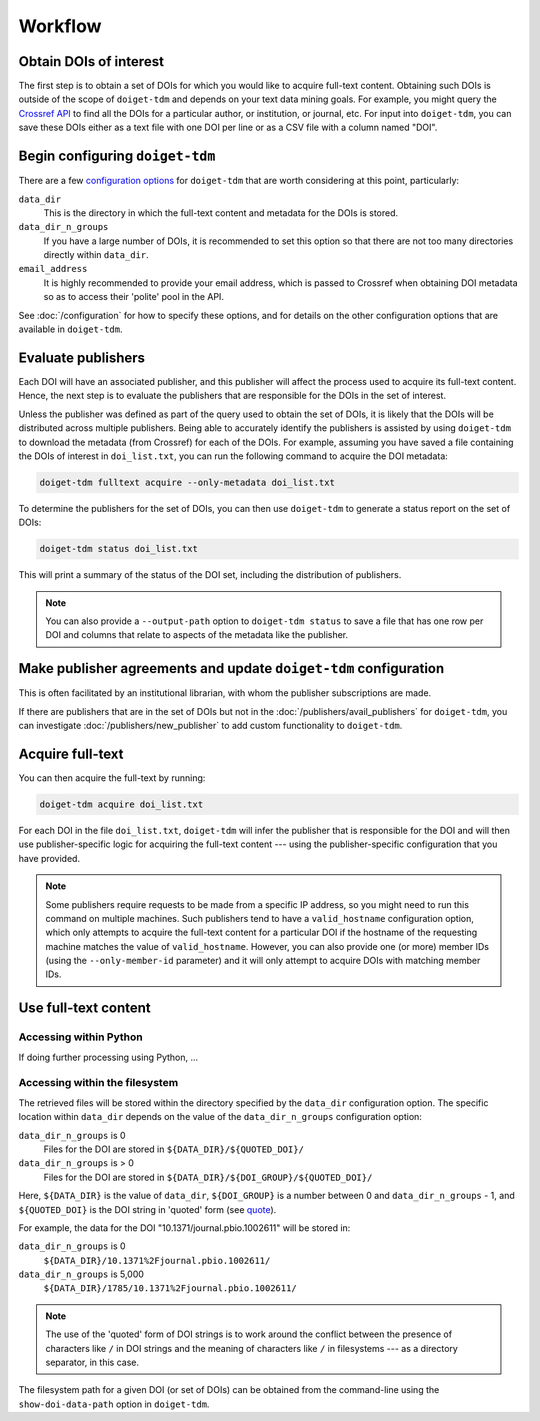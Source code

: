 Workflow
========

Obtain DOIs of interest
-----------------------

The first step is to obtain a set of DOIs for which you would like to acquire full-text content.
Obtaining such DOIs is outside of the scope of ``doiget-tdm`` and depends on your text data mining goals.
For example, you might query the `Crossref API <https://api.crossref.org/swagger-ui/index.html#/Works/get_works>`_ to find all the DOIs for a particular author, or institution, or journal, etc.
For input into ``doiget-tdm``, you can save these DOIs either as a text file with one DOI per line or as a CSV file with a column named "DOI".

Begin configuring ``doiget-tdm``
--------------------------------

There are a few `configuration options <configuration.html>`_ for ``doiget-tdm`` that are worth considering at this point, particularly:

``data_dir``
    This is the directory in which the full-text content and metadata for the DOIs is stored.

``data_dir_n_groups``
    If you have a large number of DOIs, it is recommended to set this option so that there are not too many directories directly within ``data_dir``.

``email_address``
    It is highly recommended to provide your email address, which is passed to Crossref when obtaining DOI metadata so as to access their 'polite' pool in the API.

See :doc:`/configuration` for how to specify these options, and for details on the other configuration options that are available in ``doiget-tdm``.


Evaluate publishers
-------------------

Each DOI will have an associated publisher, and this publisher will affect the process used to acquire its full-text content.
Hence, the next step is to evaluate the publishers that are responsible for the DOIs in the set of interest.

Unless the publisher was defined as part of the query used to obtain the set of DOIs, it is likely that the DOIs will be distributed across multiple publishers.
Being able to accurately identify the publishers is assisted by using ``doiget-tdm`` to download the metadata (from Crossref) for each of the DOIs.
For example, assuming you have saved a file containing the DOIs of interest in ``doi_list.txt``, you can run the following command to acquire the DOI metadata:

.. code-block:: bash

    doiget-tdm fulltext acquire --only-metadata doi_list.txt

To determine the publishers for the set of DOIs, you can then use ``doiget-tdm`` to generate a status report on the set of DOIs:

.. code-block:: bash

    doiget-tdm status doi_list.txt

This will print a summary of the status of the DOI set, including the distribution of publishers.

.. note::

    You can also provide a ``--output-path`` option to ``doiget-tdm status`` to save a file that has one row per DOI and columns that relate to aspects of the metadata like the publisher.

Make publisher agreements and update ``doiget-tdm`` configuration
-----------------------------------------------------------------

This is often facilitated by an institutional librarian, with whom the publisher subscriptions are made.

If there are publishers that are in the set of DOIs but not in the :doc:`/publishers/avail_publishers` for ``doiget-tdm``, you can investigate :doc:`/publishers/new_publisher` to add custom functionality to ``doiget-tdm``.


Acquire full-text
-----------------

You can then acquire the full-text by running:

.. code-block:: bash

    doiget-tdm acquire doi_list.txt


For each DOI in the file ``doi_list.txt``, ``doiget-tdm`` will infer the publisher that is responsible for the DOI and will then use publisher-specific logic for acquiring the full-text content --- using the publisher-specific configuration that you have provided.

.. note::

    Some publishers require requests to be made from a specific IP address, so you might need to run this command on multiple machines.
    Such publishers tend to have a ``valid_hostname`` configuration option, which only attempts to acquire the full-text content for a particular DOI if the hostname of the requesting machine matches the value of ``valid_hostname``.
    However, you can also provide one (or more) member IDs (using the ``--only-member-id`` parameter) and it will only attempt to acquire DOIs with matching member IDs.


Use full-text content
---------------------

Accessing within Python
~~~~~~~~~~~~~~~~~~~~~~~

If doing further processing using Python, ...


Accessing within the filesystem
~~~~~~~~~~~~~~~~~~~~~~~~~~~~~~~

The retrieved files will be stored within the directory specified by the ``data_dir`` configuration option.
The specific location within ``data_dir`` depends on the value of the ``data_dir_n_groups`` configuration option:

``data_dir_n_groups`` is 0
    Files for the DOI are stored in ``${DATA_DIR}/${QUOTED_DOI}/``

``data_dir_n_groups`` is > 0
    Files for the DOI are stored in ``${DATA_DIR}/${DOI_GROUP}/${QUOTED_DOI}/``

Here, ``${DATA_DIR}`` is the value of ``data_dir``, ``${DOI_GROUP}`` is a number between 0 and ``data_dir_n_groups`` - 1, and ``${QUOTED_DOI}`` is the DOI string in 'quoted' form (see `quote <https://docs.python.org/3/library/urllib.parse.html#urllib.parse.quote>`_).

For example, the data for the DOI "10.1371/journal.pbio.1002611" will be stored in:

``data_dir_n_groups`` is 0
    ``${DATA_DIR}/10.1371%2Fjournal.pbio.1002611/``

``data_dir_n_groups`` is 5,000
    ``${DATA_DIR}/1785/10.1371%2Fjournal.pbio.1002611/``

.. note::

    The use of the 'quoted' form of DOI strings is to work around the conflict between the presence of characters like ``/`` in DOI strings and the meaning of characters like ``/`` in filesystems --- as a directory separator, in this case.

The filesystem path for a given DOI (or set of DOIs) can be obtained from the command-line using the ``show-doi-data-path`` option in ``doiget-tdm``.



